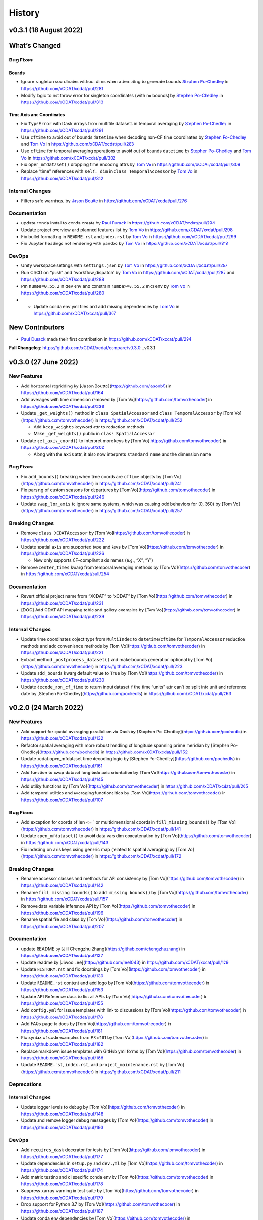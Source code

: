 =======
History
=======

v0.3.1 (18 August 2022)
-----------------------

What’s Changed
--------------

Bug Fixes
~~~~~~~~~

Bounds
^^^^^^

-  Ignore singleton coordinates without dims when attempting to generate
   bounds `Stephen Po-Chedley <https://github.com/pochedls>`__ in
   https://github.com/xCDAT/xcdat/pull/281
-  Modify logic to not throw error for singleton coordinates (with no
   bounds) by `Stephen Po-Chedley <https://github.com/pochedls>`__ in
   https://github.com/xCDAT/xcdat/pull/313

Time Axis and Coordinates
^^^^^^^^^^^^^^^^^^^^^^^^^

-  Fix ``TypeError`` with Dask Arrays from multifile datasets in
   temporal averaging by `Stephen
   Po-Chedley <https://github.com/pochedls>`__ in
   https://github.com/xCDAT/xcdat/pull/291
-  Use ``cftime`` to avoid out of bounds ``datetime`` when decoding
   non-CF time coordinates by `Stephen
   Po-Chedley <https://github.com/pochedls>`__ and `Tom
   Vo <https://github.com/tomvothecoder>`__ in
   https://github.com/xCDAT/xcdat/pull/283
-  Use ``cftime`` for temporal averaging operations to avoid out of
   bounds ``datetime`` by `Stephen
   Po-Chedley <https://github.com/pochedls>`__ and `Tom
   Vo <https://github.com/tomvothecoder>`__ in
   https://github.com/xCDAT/xcdat/pull/302
-  Fix ``open_mfdataset()`` dropping time encoding attrs by `Tom
   Vo <https://github.com/tomvothecoder>`__ in
   https://github.com/xCDAT/xcdat/pull/309
-  Replace “time” references with ``self._dim`` in
   ``class TemporalAccessor`` by `Tom
   Vo <https://github.com/tomvothecoder>`__ in
   https://github.com/xCDAT/xcdat/pull/312

Internal Changes
~~~~~~~~~~~~~~~~

-  Filters safe warnings. by `Jason
   Boutte <https://github.com/jasonb5>`__ in
   https://github.com/xCDAT/xcdat/pull/276

Documentation
~~~~~~~~~~~~~

-  update conda install to conda create by `Paul
   Durack <https://github.com/durack1>`__ in
   https://github.com/xCDAT/xcdat/pull/294
-  Update project overview and planned features list by `Tom
   Vo <https://github.com/tomvothecoder>`__ in
   https://github.com/xCDAT/xcdat/pull/298
-  Fix bullet formatting in ``README.rst`` and\ ``index.rst`` by `Tom
   Vo <https://github.com/tomvothecoder>`__ in
   https://github.com/xCDAT/xcdat/pull/299
-  Fix Jupyter headings not rendering with pandoc by `Tom
   Vo <https://github.com/tomvothecoder>`__ in
   https://github.com/xCDAT/xcdat/pull/318

DevOps
~~~~~~

-  Unify workspace settings with ``settings.json`` by `Tom
   Vo <https://github.com/tomvothecoder>`__ in
   https://github.com/xCDAT/xcdat/pull/297

-  Run CI/CD on “push” and “workflow_dispatch” by `Tom
   Vo <https://github.com/tomvothecoder>`__ in
   https://github.com/xCDAT/xcdat/pull/287 and
   https://github.com/xCDAT/xcdat/pull/288

-  Pin ``numba=0.55.2`` in dev env and constrain ``numba>=0.55.2`` in ci
   env by `Tom Vo <https://github.com/tomvothecoder>`__ in
   https://github.com/xCDAT/xcdat/pull/280

-

   -  Update conda env yml files and add missing dependencies by `Tom
      Vo <https://github.com/tomvothecoder>`__ in
      https://github.com/xCDAT/xcdat/pull/307

New Contributors
----------------

-  `Paul Durack <https://github.com/durack1>`__ made their first
   contribution in https://github.com/xCDAT/xcdat/pull/294

**Full Changelog**: https://github.com/xCDAT/xcdat/compare/v0.3.0…v0.3.1

v0.3.0 (27 June 2022)
------------------------

New Features
~~~~~~~~~~~~

-  Add horizontal regridding by [Jason Boutte](https://github.com/jasonb5) in
   https://github.com/xCDAT/xcdat/pull/164
-  Add averages with time dimension removed by [Tom Vo](https://github.com/tomvothecoder) in
   https://github.com/xCDAT/xcdat/pull/236
-  Update ``_get_weights()`` method in ``class SpatialAccessor`` and
   ``class TemporalAccessor`` by [Tom Vo](https://github.com/tomvothecoder) in
   https://github.com/xCDAT/xcdat/pull/252

   -  Add ``keep_weights`` keyword attr to reduction methods
   -  Make ``_get_weights()`` public in ``class SpatialAccessor``

-  Update ``get_axis_coord()`` to interpret more keys by [Tom Vo](https://github.com/tomvothecoder)
   in https://github.com/xCDAT/xcdat/pull/262

   -  Along with the ``axis`` attr, it also now interprets
      ``standard_name`` and the dimension name

Bug Fixes
~~~~~~~~~

-  Fix ``add_bounds()`` breaking when time coords are ``cftime`` objects
   by [Tom Vo](https://github.com/tomvothecoder) in https://github.com/xCDAT/xcdat/pull/241
-  Fix parsing of custom seasons for departures by [Tom Vo](https://github.com/tomvothecoder) in
   https://github.com/xCDAT/xcdat/pull/246
-  Update ``swap_lon_axis`` to ignore same systems, which was causing
   odd behaviors for (0, 360) by [Tom Vo](https://github.com/tomvothecoder) in
   https://github.com/xCDAT/xcdat/pull/257

Breaking Changes
~~~~~~~~~~~~~~~~

-  Remove ``class XCDATAccessor`` by [Tom Vo](https://github.com/tomvothecoder) in
   https://github.com/xCDAT/xcdat/pull/222
-  Update spatial ``axis`` arg supported type and keys by [Tom Vo](https://github.com/tomvothecoder)
   in https://github.com/xCDAT/xcdat/pull/226

   -  Now only supports CF-compliant axis names (e.g., “X”, “Y”)

-  Remove ``center_times`` kwarg from temporal averaging methods by
   [Tom Vo](https://github.com/tomvothecoder) in https://github.com/xCDAT/xcdat/pull/254

Documentation
~~~~~~~~~~~~~

-  Revert official project name from “XCDAT” to “xCDAT” by
   [Tom Vo](https://github.com/tomvothecoder) in https://github.com/xCDAT/xcdat/pull/231
-  [DOC] Add CDAT API mapping table and gallery examples by
   [Tom Vo](https://github.com/tomvothecoder) in https://github.com/xCDAT/xcdat/pull/239

Internal Changes
~~~~~~~~~~~~~~~~

-  Update time coordinates object type from ``MultiIndex`` to
   ``datetime``/``cftime`` for ``TemporalAccessor`` reduction methods
   and add convenience methods by [Tom Vo](https://github.com/tomvothecoder) in
   https://github.com/xCDAT/xcdat/pull/221
-  Extract method ``_postprocess_dataset()`` and make bounds generation
   optional by [Tom Vo](https://github.com/tomvothecoder) in https://github.com/xCDAT/xcdat/pull/223
-  Update ``add_bounds`` kwarg default value to ``True`` by
   [Tom Vo](https://github.com/tomvothecoder) in https://github.com/xCDAT/xcdat/pull/230
-  Update ``decode_non_cf_time`` to return input dataset if the time
   “units” attr can’t be split into unit and reference date by [Stephen Po-Chedley](https://github.com/pochedls)
   in https://github.com/xCDAT/xcdat/pull/263

v0.2.0 (24 March 2022)
------------------------

New Features
~~~~~~~~~~~~

-  Add support for spatial averaging parallelism via Dask by [Stephen Po-Chedley](https://github.com/pochedls)
   in https://github.com/xCDAT/xcdat/pull/132
-  Refactor spatial averaging with more robust handling of longitude
   spanning prime meridian by [Stephen Po-Chedley](https://github.com/pochedls) in
   https://github.com/xCDAT/xcdat/pull/152
-  Update xcdat.open_mfdataset time decoding logic by [Stephen Po-Chedley](https://github.com/pochedls) in
   https://github.com/xCDAT/xcdat/pull/161
-  Add function to swap dataset longitude axis orientation by
   [Tom Vo](https://github.com/tomvothecoder) in https://github.com/xCDAT/xcdat/pull/145
-  Add utility functions by [Tom Vo](https://github.com/tomvothecoder) in
   https://github.com/xCDAT/xcdat/pull/205
-  Add temporal utilities and averaging functionalities by
   [Tom Vo](https://github.com/tomvothecoder) in https://github.com/xCDAT/xcdat/pull/107

Bug Fixes
~~~~~~~~~

-  Add exception for coords of len <= 1 or multidimensional coords in
   ``fill_missing_bounds()`` by [Tom Vo](https://github.com/tomvothecoder) in
   https://github.com/xCDAT/xcdat/pull/141
-  Update ``open_mfdataset()`` to avoid data vars dim concatenation by
   [Tom Vo](https://github.com/tomvothecoder) in https://github.com/xCDAT/xcdat/pull/143
-  Fix indexing on axis keys using generic map (related to spatial
   averaging) by [Tom Vo](https://github.com/tomvothecoder) in
   https://github.com/xCDAT/xcdat/pull/172

Breaking Changes
~~~~~~~~~~~~~~~~

-  Rename accessor classes and methods for API consistency by
   [Tom Vo](https://github.com/tomvothecoder) in https://github.com/xCDAT/xcdat/pull/142
-  Rename ``fill_missing_bounds()`` to ``add_missing_bounds()`` by
   [Tom Vo](https://github.com/tomvothecoder) in https://github.com/xCDAT/xcdat/pull/157
-  Remove data variable inference API by [Tom Vo](https://github.com/tomvothecoder) in
   https://github.com/xCDAT/xcdat/pull/196
-  Rename spatial file and class by [Tom Vo](https://github.com/tomvothecoder) in
   https://github.com/xCDAT/xcdat/pull/207

Documentation
~~~~~~~~~~~~~

-  update README by [Jill Chengzhu Zhang](https://github.com/chengzhuzhang) in
   https://github.com/xCDAT/xcdat/pull/127
-  Update readme by [Jiwoo Lee](https://github.com/lee1043) in https://github.com/xCDAT/xcdat/pull/129
-  Update ``HISTORY.rst`` and fix docstrings by [Tom Vo](https://github.com/tomvothecoder) in
   https://github.com/xCDAT/xcdat/pull/139
-  Update ``README.rst`` content and add logo by [Tom Vo](https://github.com/tomvothecoder) in
   https://github.com/xCDAT/xcdat/pull/153
-  Update API Reference docs to list all APIs by [Tom Vo](https://github.com/tomvothecoder) in
   https://github.com/xCDAT/xcdat/pull/155
-  Add ``config.yml`` for issue templates with link to discussions by
   [Tom Vo](https://github.com/tomvothecoder) in https://github.com/xCDAT/xcdat/pull/176
-  Add FAQs page to docs by [Tom Vo](https://github.com/tomvothecoder) in
   https://github.com/xCDAT/xcdat/pull/181
-  Fix syntax of code examples from PR #181 by [Tom Vo](https://github.com/tomvothecoder) in
   https://github.com/xCDAT/xcdat/pull/182
-  Replace markdown issue templates with GitHub yml forms by
   [Tom Vo](https://github.com/tomvothecoder) in https://github.com/xCDAT/xcdat/pull/186
-  Update ``README.rst``, ``index.rst``, and ``project_maintenance.rst``
   by [Tom Vo](https://github.com/tomvothecoder) in https://github.com/xCDAT/xcdat/pull/211

Deprecations
~~~~~~~~~~~~

Internal Changes
~~~~~~~~~~~~~~~~

-  Update logger levels to debug by [Tom Vo](https://github.com/tomvothecoder) in
   https://github.com/xCDAT/xcdat/pull/148
-  Update and remove logger debug messages by [Tom Vo](https://github.com/tomvothecoder) in
   https://github.com/xCDAT/xcdat/pull/193

DevOps
~~~~~~

-  Add ``requires_dask`` decorator for tests by [Tom Vo](https://github.com/tomvothecoder) in
   https://github.com/xCDAT/xcdat/pull/177
-  Update dependencies in ``setup.py`` and ``dev.yml`` by [Tom Vo](https://github.com/tomvothecoder)
   in https://github.com/xCDAT/xcdat/pull/174
-  Add matrix testing and ci specific conda env by [Tom Vo](https://github.com/tomvothecoder) in
   https://github.com/xCDAT/xcdat/pull/178
-  Suppress xarray warning in test suite by [Tom Vo](https://github.com/tomvothecoder) in
   https://github.com/xCDAT/xcdat/pull/179
-  Drop support for Python 3.7 by [Tom Vo](https://github.com/tomvothecoder) in
   https://github.com/xCDAT/xcdat/pull/187
-  Update conda env dependencies by [Tom Vo](https://github.com/tomvothecoder) in
   https://github.com/xCDAT/xcdat/pull/189
-  Add deps to ``pre-commit`` ``mypy`` and fix issues by [Tom Vo](https://github.com/tomvothecoder)
   in https://github.com/xCDAT/xcdat/pull/191
-  Add ``matplotlib`` to dev env, update ``ci.yml`` and add Python 3.10
   to build workflow by [Tom Vo](https://github.com/tomvothecoder) in
   https://github.com/xCDAT/xcdat/pull/203
-  Replace conda with mamba in rtd build by [Tom Vo](https://github.com/tomvothecoder) in
   https://github.com/xCDAT/xcdat/pull/209

New Contributors
~~~~~~~~~~~~~~~~

-  [Jill Chengzhu Zhang](https://github.com/chengzhuzhang) made their first contribution in
   https://github.com/xCDAT/xcdat/pull/127
-  [Jiwoo Lee](https://github.com/lee1043) made their first contribution in
   https://github.com/xCDAT/xcdat/pull/129
-  [Stephen Po-Chedley](https://github.com/pochedls) made their first contribution in
   https://github.com/xCDAT/xcdat/pull/132

**Full Changelog**:
https://github.com/xCDAT/xcdat/compare/v0.1.0...v0.2.0

v0.1.0 (7 October 2021)
------------------------

New Features
~~~~~~~~~~~~

-  Add geospatial averaging API through
   ``DatasetSpatialAverageAccessor`` class by [Stephen Po-Chedley](https://github.com/pochedls) and
   [Tom Vo](https://github.com/tomvothecoder) in #87

   -  Does not support parallelism with Dask yet

-  Add wrappers for xarray's ``open_dataset`` and ``open_mfdataset`` to
   apply common operations such as:

   -  If the dataset has a time dimension, decode both CF and non-CF
      time units
   -  Generate bounds for supported coordinates if they don’t exist
   -  Option to limit the Dataset to a single regular (non-bounds) data
      variable while retaining any bounds data variables

-  Add ``DatasetBoundsAccessor`` class for filling missing bounds,
   returning mapping of bounds, returning names of bounds keys
-  Add ``BoundsAccessor`` class for accessing xcdat public methods
   from other accessor classes

   -  This will be probably be the API endpoint for most users, unless
      they prefer importing the individual accessor classes

-  Add ability to infer data variables in xcdat APIs based on the
   "xcdat_infer" Dataset attr

   -  This attr is set in ``xcdat.open_dataset()``,
      ``xcdat_mfdataset()``, or manually

-  Utilizes ``cf_xarray`` package
   (https://github.com/xarray-contrib/cf-xarray)


Documentation
~~~~~~~~~~~~~

-  Visit the docs here:
   https://xcdat.readthedocs.io/en/latest/index.html

DevOps
~~~~~~

-  100% code coverage (https://app.codecov.io/gh/xCDAT/xcdat)
-  GH Actions for CI/CD build (https://github.com/xCDAT/xcdat/actions)
-  Pytest and pytest-cov for test suite

**Full Changelog**: https://github.com/xCDAT/xcdat/commits/v0.1.0
